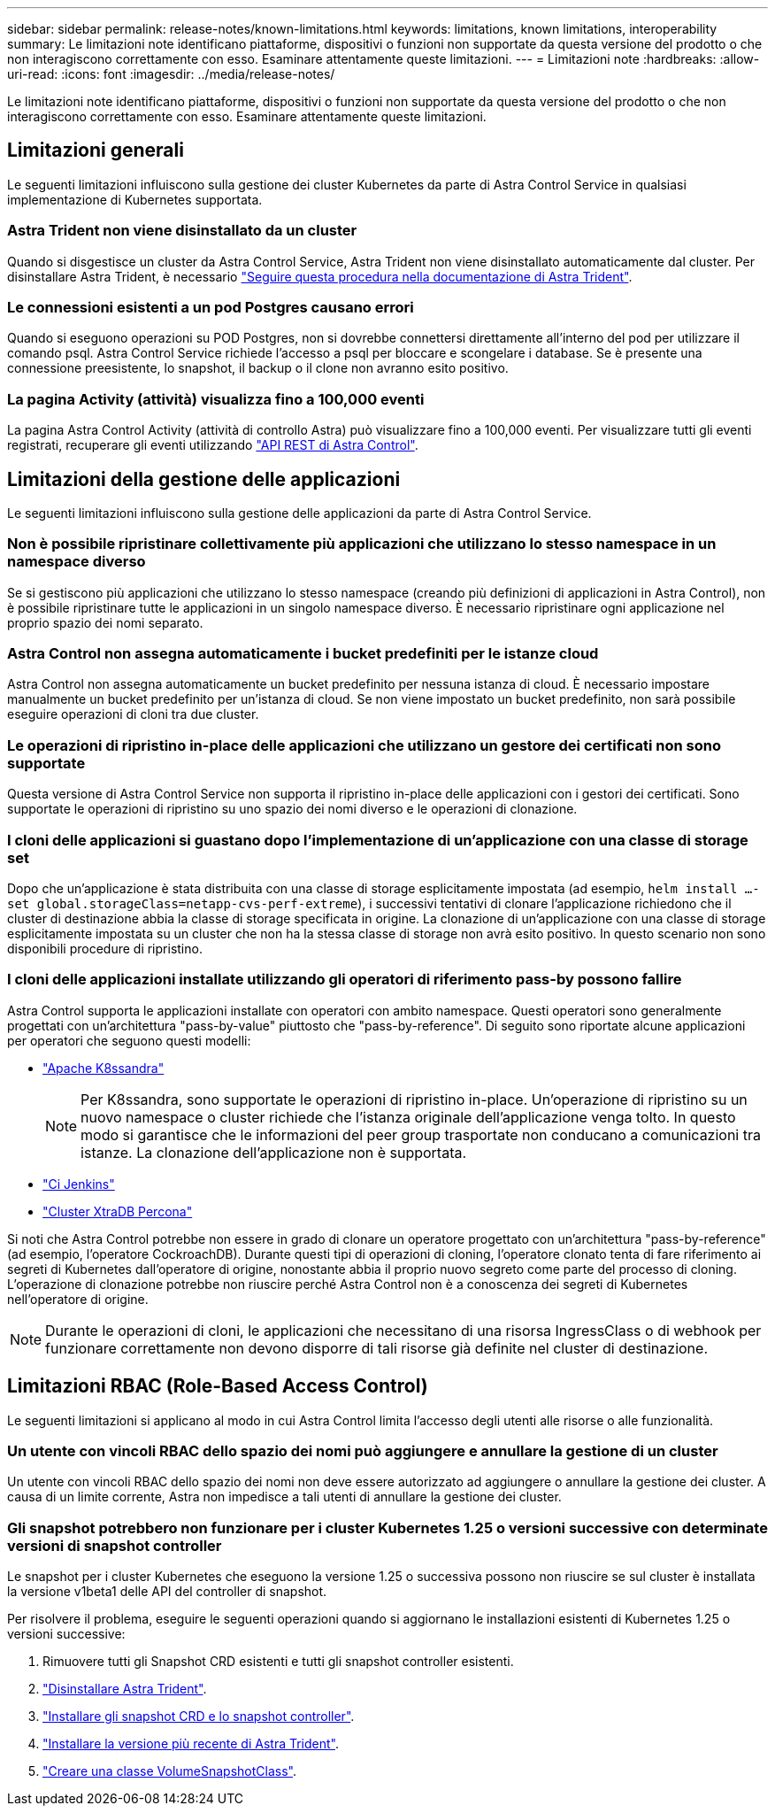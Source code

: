---
sidebar: sidebar 
permalink: release-notes/known-limitations.html 
keywords: limitations, known limitations, interoperability 
summary: Le limitazioni note identificano piattaforme, dispositivi o funzioni non supportate da questa versione del prodotto o che non interagiscono correttamente con esso. Esaminare attentamente queste limitazioni. 
---
= Limitazioni note
:hardbreaks:
:allow-uri-read: 
:icons: font
:imagesdir: ../media/release-notes/


[role="lead"]
Le limitazioni note identificano piattaforme, dispositivi o funzioni non supportate da questa versione del prodotto o che non interagiscono correttamente con esso. Esaminare attentamente queste limitazioni.



== Limitazioni generali

Le seguenti limitazioni influiscono sulla gestione dei cluster Kubernetes da parte di Astra Control Service in qualsiasi implementazione di Kubernetes supportata.



=== Astra Trident non viene disinstallato da un cluster

Quando si disgestisce un cluster da Astra Control Service, Astra Trident non viene disinstallato automaticamente dal cluster. Per disinstallare Astra Trident, è necessario https://docs.netapp.com/us-en/trident/trident-managing-k8s/uninstall-trident.html["Seguire questa procedura nella documentazione di Astra Trident"^].



=== Le connessioni esistenti a un pod Postgres causano errori

Quando si eseguono operazioni su POD Postgres, non si dovrebbe connettersi direttamente all'interno del pod per utilizzare il comando psql. Astra Control Service richiede l'accesso a psql per bloccare e scongelare i database. Se è presente una connessione preesistente, lo snapshot, il backup o il clone non avranno esito positivo.



=== La pagina Activity (attività) visualizza fino a 100,000 eventi

La pagina Astra Control Activity (attività di controllo Astra) può visualizzare fino a 100,000 eventi. Per visualizzare tutti gli eventi registrati, recuperare gli eventi utilizzando link:../rest-api/api-intro.html["API REST di Astra Control"^].

ifdef::gcp[]



== Limitazioni per la gestione dei cluster GKE

Le seguenti limitazioni si applicano alla gestione dei cluster Kubernetes in Google Kubernetes Engine (GKE).



=== Le applicazioni Google Marketplace non sono state validate

NetApp non ha convalidato le applicazioni implementate da Google Marketplace. Alcuni utenti hanno segnalato problemi di rilevamento o backup delle applicazioni Postgres, MariaDB e MySQL implementate da Google Marketplace.

Indipendentemente dal tipo di applicazione utilizzata con Astra Control Service, è sempre necessario testare autonomamente il flusso di lavoro di backup e ripristino per assicurarsi di poter soddisfare i requisiti di disaster recovery.

endif::gcp[]



== Limitazioni della gestione delle applicazioni

Le seguenti limitazioni influiscono sulla gestione delle applicazioni da parte di Astra Control Service.



=== Non è possibile ripristinare collettivamente più applicazioni che utilizzano lo stesso namespace in un namespace diverso

Se si gestiscono più applicazioni che utilizzano lo stesso namespace (creando più definizioni di applicazioni in Astra Control), non è possibile ripristinare tutte le applicazioni in un singolo namespace diverso. È necessario ripristinare ogni applicazione nel proprio spazio dei nomi separato.



=== Astra Control non assegna automaticamente i bucket predefiniti per le istanze cloud

Astra Control non assegna automaticamente un bucket predefinito per nessuna istanza di cloud. È necessario impostare manualmente un bucket predefinito per un'istanza di cloud. Se non viene impostato un bucket predefinito, non sarà possibile eseguire operazioni di cloni tra due cluster.



=== Le operazioni di ripristino in-place delle applicazioni che utilizzano un gestore dei certificati non sono supportate

Questa versione di Astra Control Service non supporta il ripristino in-place delle applicazioni con i gestori dei certificati. Sono supportate le operazioni di ripristino su uno spazio dei nomi diverso e le operazioni di clonazione.



=== I cloni delle applicazioni si guastano dopo l'implementazione di un'applicazione con una classe di storage set

Dopo che un'applicazione è stata distribuita con una classe di storage esplicitamente impostata (ad esempio, `helm install ...-set global.storageClass=netapp-cvs-perf-extreme`), i successivi tentativi di clonare l'applicazione richiedono che il cluster di destinazione abbia la classe di storage specificata in origine. La clonazione di un'applicazione con una classe di storage esplicitamente impostata su un cluster che non ha la stessa classe di storage non avrà esito positivo. In questo scenario non sono disponibili procedure di ripristino.



=== I cloni delle applicazioni installate utilizzando gli operatori di riferimento pass-by possono fallire

Astra Control supporta le applicazioni installate con operatori con ambito namespace. Questi operatori sono generalmente progettati con un'architettura "pass-by-value" piuttosto che "pass-by-reference". Di seguito sono riportate alcune applicazioni per operatori che seguono questi modelli:

* https://github.com/k8ssandra/cass-operator/tree/v1.7.1["Apache K8ssandra"^]
+

NOTE: Per K8ssandra, sono supportate le operazioni di ripristino in-place. Un'operazione di ripristino su un nuovo namespace o cluster richiede che l'istanza originale dell'applicazione venga tolto. In questo modo si garantisce che le informazioni del peer group trasportate non conducano a comunicazioni tra istanze. La clonazione dell'applicazione non è supportata.

* https://github.com/jenkinsci/kubernetes-operator["Ci Jenkins"^]
* https://github.com/percona/percona-xtradb-cluster-operator["Cluster XtraDB Percona"^]


Si noti che Astra Control potrebbe non essere in grado di clonare un operatore progettato con un'architettura "pass-by-reference" (ad esempio, l'operatore CockroachDB). Durante questi tipi di operazioni di cloning, l'operatore clonato tenta di fare riferimento ai segreti di Kubernetes dall'operatore di origine, nonostante abbia il proprio nuovo segreto come parte del processo di cloning. L'operazione di clonazione potrebbe non riuscire perché Astra Control non è a conoscenza dei segreti di Kubernetes nell'operatore di origine.


NOTE: Durante le operazioni di cloni, le applicazioni che necessitano di una risorsa IngressClass o di webhook per funzionare correttamente non devono disporre di tali risorse già definite nel cluster di destinazione.



== Limitazioni RBAC (Role-Based Access Control)

Le seguenti limitazioni si applicano al modo in cui Astra Control limita l'accesso degli utenti alle risorse o alle funzionalità.



=== Un utente con vincoli RBAC dello spazio dei nomi può aggiungere e annullare la gestione di un cluster

Un utente con vincoli RBAC dello spazio dei nomi non deve essere autorizzato ad aggiungere o annullare la gestione dei cluster. A causa di un limite corrente, Astra non impedisce a tali utenti di annullare la gestione dei cluster.



=== Gli snapshot potrebbero non funzionare per i cluster Kubernetes 1.25 o versioni successive con determinate versioni di snapshot controller

Le snapshot per i cluster Kubernetes che eseguono la versione 1.25 o successiva possono non riuscire se sul cluster è installata la versione v1beta1 delle API del controller di snapshot.

Per risolvere il problema, eseguire le seguenti operazioni quando si aggiornano le installazioni esistenti di Kubernetes 1.25 o versioni successive:

. Rimuovere tutti gli Snapshot CRD esistenti e tutti gli snapshot controller esistenti.
. https://docs.netapp.com/us-en/trident/trident-managing-k8s/uninstall-trident.html["Disinstallare Astra Trident"^].
. https://docs.netapp.com/us-en/trident/trident-use/vol-snapshots.html#deploying-a-volume-snapshot-controller["Installare gli snapshot CRD e lo snapshot controller"^].
. https://docs.netapp.com/us-en/trident/trident-get-started/kubernetes-deploy.html["Installare la versione più recente di Astra Trident"^].
. https://docs.netapp.com/us-en/trident/trident-use/vol-snapshots.html#step-1-create-a-volumesnapshotclass["Creare una classe VolumeSnapshotClass"^].

